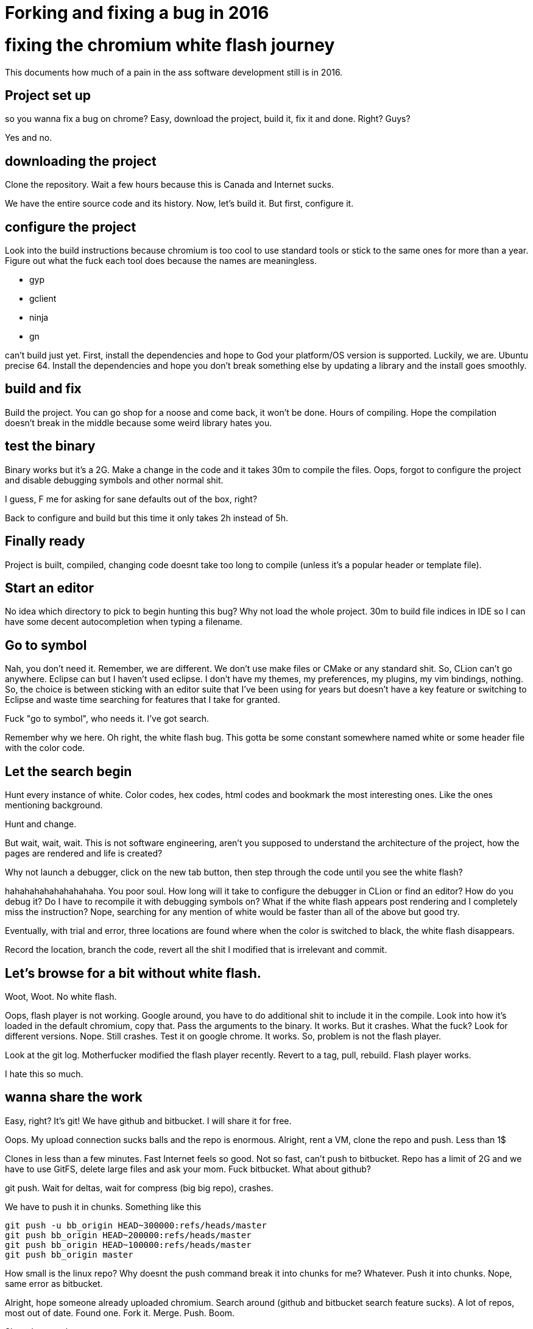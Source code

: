 = Forking and fixing a bug in 2016
:uri-asciidoctor: http://asciidoctor.org
:icons: font


# fixing the chromium white flash journey

This documents how much of a pain in the ass software development still is in 2016. 


## Project set up

so you wanna fix a bug on chrome? Easy, download the project, build it, fix it and done. Right? Guys?


Yes and no. 


## downloading the project

Clone the repository. Wait a few hours because this is Canada and Internet sucks. 

We have the entire source code and its history. Now, let's build it. But first, configure it.

## configure the project

Look into the build instructions because chromium is too cool to use standard tools or stick to the same ones for more than a year. 
Figure out what the fuck each tool does because the names are meaningless. 

- gyp
- gclient
- ninja
- gn

can't build just yet. First, install the dependencies and hope to God your platform/OS version is supported. Luckily, we are. Ubuntu precise 64. 
Install the dependencies and hope you don't break something else by updating a library and the install goes smoothly. 


## build and fix

Build the project. You can go shop for a noose and come back, it won't be done. Hours of compiling. 
Hope the compilation doesn't break in the middle because some weird library hates you.

## test the binary

Binary works but it's a 2G. Make a change in the code and it takes 30m to compile the files. 
Oops, forgot to configure the project and disable debugging symbols and other normal shit. 

I guess, F me for asking for sane defaults out of the box, right?

Back to configure and build but this time it only takes 2h instead of 5h. 

## Finally ready

Project is built, compiled, changing code doesnt take too long to compile (unless it's a popular header or template file).

## Start an editor

No idea which directory to pick to begin hunting this bug? Why not load the whole project. 
30m to build file indices in IDE so I can have some decent autocompletion when typing a filename.

## Go to symbol

Nah, you don't need it. Remember, we are different. We don't use make files or CMake or any standard shit. So, CLion can't go anywhere. 
Eclipse can but I haven't used eclipse. I don't have my themes, my preferences, my plugins, my vim bindings, nothing. 
So, the choice is between sticking with an editor suite that I've been using for years but doesn't have a key feature or switching to Eclipse and waste time searching for features that I take for granted.


Fuck "go to symbol", who needs it. I've got search. 

Remember why we here.
Oh right, the white flash bug. This gotta be some constant somewhere named white or some header file with the color code. 

## Let the search begin

Hunt every instance of white. Color codes, hex codes, html codes and bookmark the most interesting ones. 
Like the ones mentioning background. 


Hunt and change. 

But wait, wait, wait. This is not software engineering, aren't you supposed to understand the architecture of the project, how the pages are rendered and life is created?

Why not launch a debugger, click on the new tab button, then step through the code until you see the white flash?


hahahahahahahahahaha. You poor soul. How long will it take to configure the debugger in CLion or find an editor? How do you debug it? Do I have to recompile it with debugging symbols on? What if the white flash appears post rendering and I completely miss the instruction? 
Nope, searching for any mention of white would be faster than all of the above but good try.


Eventually, with trial and error, three locations are found where when the color is switched to black, the white flash disappears. 


Record the location, branch the code, revert all the shit I modified that is irrelevant and commit. 

## Let's browse for a bit without white flash. 

Woot, Woot. 
No white flash.


Oops, flash player is not working. Google around, you have to do additional shit to include it in the compile. 
Look into how it's loaded in the default chromium, copy that. Pass the arguments to the binary. It works. But it crashes. 
What the fuck? Look for different versions. Nope. Still crashes. 
Test it on google chrome. It works. So, problem is not the flash player. 

Look at the git log. Motherfucker modified the flash player recently. Revert to a tag, pull, rebuild. Flash player works.

I hate this so much.


## wanna share the work

Easy, right? It's git! We have github and bitbucket. I will share it for free. 

Oops. My upload connection sucks balls and the repo is enormous. 
Alright, rent a VM, clone the repo and push. Less than 1$

Clones in less than a few minutes. Fast Internet feels so good. 
Not so fast, can't push to bitbucket. Repo has a limit of 2G and we have to use GitFS, delete large files and ask your mom. Fuck bitbucket. 
What about github?

git push. Wait for deltas, wait for compress (big big repo), crashes. 

We have to push it in chunks. Something like this

```
git push -u bb_origin HEAD~300000:refs/heads/master
git push bb_origin HEAD~200000:refs/heads/master
git push bb_origin HEAD~100000:refs/heads/master
git push bb_origin master
```

How small is the linux repo? Why doesnt the push command break it into chunks for me? Whatever. Push it into chunks.
Nope, same error as bitbucket. 


Alright, hope someone already uploaded chromium. Search around (github and bitbucket search feature sucks). A lot of repos, most out of date. Found one.
Fork it. Merge. Push. 
Boom.

Shared my work. 

Nobody will give a fuck about the code, how about producing binaries for quick testing?

## sharing binaries

Look for instructions online. Tons of outdated shit and scripts that dont exist. Google groups are useless and people not answering. 
Fuck them. I will figure it out on my own. 

Look around the repo. Find the script. Start reading them and they look like template and stuff being controlled by something else.
Look at the build tools for a task.

Found one. Google the task. Some old instructions but gives me a good idea. 
Run the task. It crashes. Dependencies issues. Libraries compiled without version number. 
Fuck that, ignore it. Produces deb files for ubuntu. 

Test deb files. Doesn't work, libraries hate my guts. 
Fix the libraries by copying them manually and using ldconfig.

OK. It works. 

Fuck it, just share the deb files and libraries separately and [provide instructions](https://github.com/hbtlabs/chromium-white-flash-fix). 

## tell people about it

Find the bug tracker, google around for hardcore users. See who gives a shit.

[https://bugs.chromium.org/p/chromium/issues/detail?id=470669](https://bugs.chromium.org/p/chromium/issues/detail?id=470669)

The deb file is not ideal but it works. 
It would be great to build it for popular platforms like windows or macosx. 

Let's look into that, ooh wait. I have to do all of the above but on windows and deal with those dependency/library problems. FFFFFF that.


## I'm tired. 

This is what's it's like to try to change code in a big project. 

- You don't have access to fast Internet 
- You don't have access to distributed compilation
- You don't know which editors are best suited for the project considering the tools
- You don't have experience debugging this particular project
- You don't have the resources to ask which documentation is relevant and which is outdated
- You don't have access to google internal tools to produce binaries for multiple platforms and share your work easily
- You don't have access to mentors guiding you and answering your questions as you go


Most of those things can't be changed but a few can. 
Like having an easy way to just start working. Whether it's a VM with everything installed, configured and pre-compiled, just ready to take your code changes.
Or some cloud tool to provide distributed computing/compilation at a fraction of the cost. 
Whatever it is would be better than this gigantic waste of time and energy.


## In the end, I prevail

White flash is fixed. I can browse peacefully. Suck it. I don't need you.



